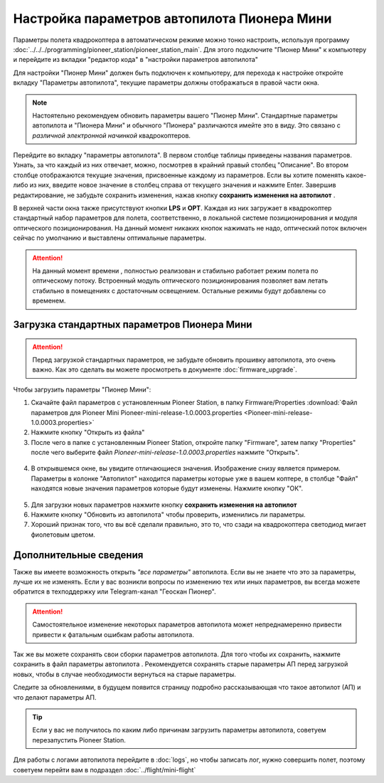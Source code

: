 Настройка параметров автопилота Пионера Мини
============================================

Параметры полета квадрокоптера в автоматическом режиме можно тонко настроить, используя программу :doc:`../../../programming/pioneer_station/pioneer_station_main`. Для этого подключите "Пионер Мини" к компьютеру  и перейдите из вкладки "редактор кода" в "настройки параметров автопилота"

.. _инструкции: ../../../programming/pioneer_station/pioneer_station_upload.html



Для настройки "Пионер Мини" должен быть подключен к компьютеру, для перехода к настройке откройте вкладку "Параметры автопилота", текущие параметры должны отображаться в правой части окна.

.. note:: Настоятельно рекомендуем обновить параметры вашего "Пионер Мини". Стандартные параметры автопилота и "Пионера Мини" и обычного "Пионера" различаются имейте это в виду. Это связано с *различной электронной начинкой* квадрокоптеров.




.. figure:: media/parametrsAP_1.PNG
   :align: center


Перейдите во вкладку "параметры автопилота". В первом столбце таблицы приведены названия параметров. Узнать, за что каждый из них отвечает, можно, посмотрев в крайний правый столбец "Описание". Во втором столбце отображаются текущие значения, присвоенные каждому из параметров. Если вы хотите поменять какое-либо из них, введите новое значение в столбец справа от текущего значения и нажмите Enter.
Завершив редактирование, не забудьте сохранить изменения, нажав кнопку **сохранить изменения на автопилот** |push|.

.. |push| image:: media/push_param.PNG


В верхней части окна также присутствуют кнопки **LPS** и **OPT**. Каждая из них загружает в квадрокоптер стандартный набор параметров для полета, соответственно, в локальной системе позиционирования и модуля оптического позиционирования. На данный момент никаких кнопок нажимать не надо, оптический поток включен сейчас по умолчанию и выставлены оптимальные параметры.

.. attention:: На данный момент времени , полностью реализован и стабильно работает режим полета по оптическому потоку. Встроенный модуль оптического позиционирования позволяет вам летать стабильно в помещениях с достаточным освещением. Остальные режимы будут добавлены со временем.


Загрузка стандартных параметров Пионера Мини
--------------------------------------------

.. attention:: Перед загрузкой стандартных параметров, не забудьте обновить прошивку автопилота, это очень важно. Как это сделать вы можете просмотреть в документе
               :doc:`firmware_upgrade`.

Чтобы  загрузить параметры "Пионер Мини":

1) Скачайте  файл параметров с установленным Pioneer Station, в папку Firmware/Properties
   :download:`Файл параметров для Pioneer Mini Pioneer-mini-release-1.0.0003.properties <Pioneer-mini-release-1.0.0003.properties>`

2) Нажмите кнопку "Открыть из файла" |upload|

3) После чего в папке с установленным Pioneer Station, откройте папку "Firmware", затем папку "Properties" после чего выберите файл *Pioneer-mini-release-1.0.0003.properties* нажмите "Открыть".

.. figure:: media/firmware-prop.PNG
   :align: center

4) В открывшемся окне, вы увидите отличающиеся значения. Изображение снизу является примером. Параметры в колонке "Автопилот" находится параметры которые уже в вашем коптере, в столбце "Файл" находятся новые значения параметров которые будут изменены. Нажмите кнопку "ОК".

.. figure:: media/different_param.PNG
   :align: center

5) Для загрузки новых параметров нажмите кнопку **сохранить изменения на автопилот** |push|

6) Нажмите кнопку "Обновить из автопилота" |update| чтобы проверить, изменились ли параметры.

7) Хороший признак того, что вы всё сделали правильно, это то, что сзади на квадрокоптера светодиод мигает фиолетовым цветом.


.. |upload| image:: media/upload_param.PNG

.. |update| image:: media/update_param.PNG

Дополнительные сведения
-----------------------

Также вы имеете возможность открыть *"все параметры"* автопилота. Если вы не знаете что это за параметры, лучше их не изменять. Если у вас возникли вопросы по изменению тех или иных параметров, вы всегда можете обратится в техподдержку или Telegram-канал "Геоскан Пионер".

.. attention:: Самостоятельное изменение некоторых параметров автопилота может непреднамеренно привести привести к фатальным ошибкам работы автопилота.

Так же вы можете сохранять свои сборки параметров автопилота. Для того чтобы их сохранить, нажмите сохранить в файл параметры автопилота |download|. Рекомендуется сохранять старые параметры АП перед загрузкой новых, чтобы в случае необходимости вернуться на старые параметры.

Следите за обновлениями, в будущем появится страницу подробно рассказывающая что такое автопилот (АП) и что делают параметры  АП.

.. tip:: Если у вас не получилось по каким либо причинам загрузить параметры автопилота, советуем перезапустить Pioneer Station.

.. |download| image:: media/download_param.PNG


Для работы с логами автопилота перейдите в :doc:`logs`, но чтобы записать лог, нужно совершить полет, поэтому советуем перейти вам в подраздел :doc:`../flight/mini-flight`

